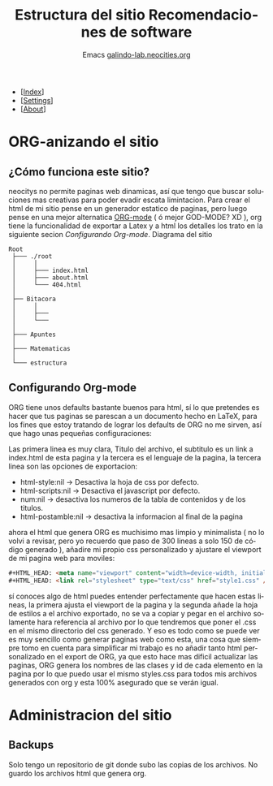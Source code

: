 #+TITLE: Estructura del sitio
#+SUBTITLE: Emacs

#+OPTIONS: html-style:nil 
#+OPTIONS: html-scripts:nil
#+OPTIONS: num:nil 
#+OPTIONS: toc:nil

#+HTML_HEAD:<meta name="viewport" content="width=device-width, initial-scale=1.0, maximum-scale=1.0, user-scalable=no" />
#+HTML_HEAD: <script defer type="text/javascript" src="../script.js"></script>

#+BEGIN_EXPORT html

<div id="google_translate_element"></div>
<script defer> 
function googleTranslateElementInit() {

new google.translate.TranslateElement({

pageLanguage: 'es'

}, 'google_translate_element');

}
</script>

#+END_EXPORT


#+BEGIN_nav
- [[[../index.html][Index]]]
- [[[../settings.html][Settings]]]
- [[[../about.html][About]]]
#+END_nav

* ORG-anizando el sitio
** ¿Cómo funciona este sitio?
neocitys no permite paginas web dinamicas, así que tengo que buscar soluciones mas creativas para poder evadir escata limintacion. Para crear el html de mi sitio pense en un generador estatico de paginas, pero luego pense en una mejor alternatica [[https://orgmode.org/][ORG-mode]] ( ó mejor GOD-MODE? XD ), org tiene la funcionalidad de exportar a Latex y a html los detalles los trato en la siguiente secion [[Configurando Org-mode]]. Diagrama del sitio

#+BEGIN_SRC 
Root
 ├─── ./root
 │     │
 │     ├─── index.html
 │     ├─── about.html
 │     └─── 404.html
 │
 ├── Bitacora
 │     │
 │     ├─── 
 │     └─── 
 │
 ├─── Apuntes
 │
 ├─── Matematicas   
 │ 
 └─── estructura
#+END_SRC

** Configurando Org-mode
ORG tiene unos defaults bastante buenos para html, sí lo que pretendes es hacer que tus paginas se parescan a un documento hecho en \LaTeX, para los fines que estoy tratando de lograr los defaults de ORG no me sirven, así que hago unas pequeñas configuraciones:

#+BEGIN_EXAMPLE exports: none
#+TITLE: Recomendaciones de software
#+SUBTITLE: [[http://galindo-lab.neocities.org][galindo-lab.neocities.org]]
#+LANGUAGE: es
#+OPTIONS: html-style:nil html-scripts:nil num:nil html-postamble:nil
#+END_EXAMPLE

Las primera linea es muy clara, Titulo del archivo, el subtitulo es un link a index.html de esta pagina y la tercera es el lenguaje de la pagina, la tercera linea son las opciones de exportacion:

- html-style:nil -> Desactiva la hoja de css por defecto. 
- html-scripts:nil -> Desactiva el javascript por defecto.
- num:nil -> desactiva los numeros de la tabla de contenidos y de los titulos.
- html-postamble:nil -> desactiva la informacion al final de la pagina

ahora el html que genera ORG es muchisimo mas limpio y minimalista ( no lo volvi a revisar, pero yo recuerdo que paso de 300 lineas a solo 150 de código generado ), añadire mi propio css personalizado y ajustare el viewport de mi pagina web para moviles:

#+BEGIN_SRC html
#+HTML_HEAD: <meta name="viewport" content="width=device-width, initial-scale=1.0, maximum-scale=1.0, user-scalable=no" />
#+HTML_HEAD: <link rel="stylesheet" type="text/css" href="style1.css" />
#+END_SRC

sí conoces algo de html puedes entender perfectamente que hacen estas lineas, la primera ajusta el viewport de la pagina y la segunda añade la hoja de estilos a el archivo exportado, no se va a copiar y pegar en el archivo solamente hara referencia al archivo por lo que tendremos que poner el .css en el mismo directorio del css generado. Y eso es todo como se puede ver es muy sencillo como generar paginas web como esta, una cosa que siempre tomo en cuenta para simplificar mi trabajo es no añadir tanto html personalizado en el export de ORG, ya que esto hace mas dificil actualizar las paginas, ORG genera los nombres de las clases y id de cada elemento en la pagina por lo que puedo usar el mismo styles.css para todos mis archivos generados con org y esta 100% asegurado que se verán igual.

* Administracion del sitio
** Backups
Solo tengo un repositorio de git donde subo las copias de los archivos. No guardo los archivos html que genera org. 

